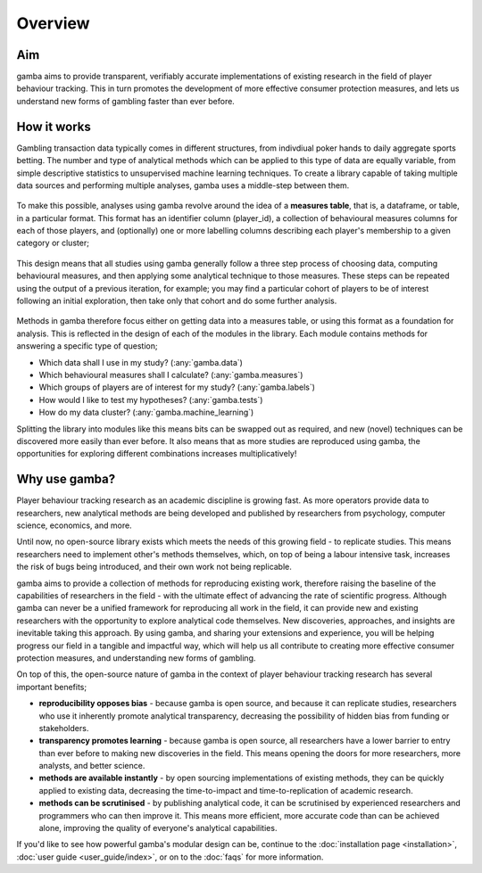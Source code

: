 Overview
=======================

Aim
----
gamba aims to provide transparent, verifiably accurate implementations of existing research in the field of player behaviour tracking. 
This in turn promotes the development of more effective consumer protection measures, and lets us understand new forms of gambling faster than ever before.

How it works
-------------------
Gambling transaction data typically comes in different structures, from indivdiual poker hands to daily aggregate sports betting. 
The number and type of analytical methods which can be applied to this type of data are equally variable, from simple descriptive statistics to unsupervised machine learning techniques. 
To create a library capable of taking multiple data sources and performing multiple analyses, gamba uses a middle-step between them.


.. figure:: images/top_level_options.*
	:width: 60%


To make this possible, analyses using gamba revolve around the idea of a **measures table**, that is, a dataframe, or table, in a particular format. 
This format has an identifier column (player_id), a collection of behavioural measures columns for each of those players, and (optionally) one or more labelling columns describing each player's membership to a given category or cluster;

.. figure:: images/measures_table.*

This design means that all studies using gamba generally follow a three step process of choosing data, computing behavioural measures, and then applying some analytical technique to those measures. These steps can be repeated using the output of a previous iteration, for example; you may find a particular cohort of players to be of interest following an initial exploration, then take only that cohort and do some further analysis.

.. figure:: images/simple_workflow.*
	:width: 60%

Methods in gamba therefore focus either on getting data into a measures table, or using this format as a foundation for analysis. 
This is reflected in the design of each of the modules in the library. Each module contains methods for answering a specific type of question;

- Which data shall I use in my study? (:any:`gamba.data`)
- Which behavioural measures shall I calculate? (:any:`gamba.measures`)
- Which groups of players are of interest for my study? (:any:`gamba.labels`)
- How would I like to test my hypotheses? (:any:`gamba.tests`)
- How do my data cluster? (:any:`gamba.machine_learning`)

Splitting the library into modules like this means bits can be swapped out as required, and new (novel) techniques can be discovered more easily than ever before.
It also means that as more studies are reproduced using gamba, the opportunities for exploring different combinations increases multiplicatively!


Why use gamba?
---------------
Player behaviour tracking research as an academic discipline is growing fast. 
As more operators provide data to researchers, new analytical methods are being developed and published by researchers from psychology, computer science, economics, and more.

Until now, no open-source library exists which meets the needs of this growing field - to replicate studies. 
This means researchers need to implement other's methods themselves, which, on top of being a labour intensive task, increases the risk of bugs being introduced, and their own work not being replicable.

gamba aims to provide a collection of methods for reproducing existing work, therefore raising the baseline of the capabilities of researchers in the field - with the ultimate effect of advancing the rate of scientific progress. 
Although gamba can never be a unified framework for reproducing all work in the field, it can provide new and existing researchers with the opportunity to explore analytical code themselves. 
New discoveries, approaches, and insights are inevitable taking this approach. 
By using gamba, and sharing your extensions and experience, you will be helping progress our field in a tangible and impactful way, which will help us all contribute to creating more effective consumer protection measures, and understanding new forms of gambling.


On top of this, the open-source nature of gamba in the context of player behaviour tracking research has several important benefits;

- **reproducibility opposes bias** - because gamba is open source, and because it can replicate studies, researchers who use it inherently promote analytical transparency, decreasing the possibility of hidden bias from funding or stakeholders.
- **transparency promotes learning** - because gamba is open source, all researchers have a lower barrier to entry than ever before to making new discoveries in the field. This means opening the doors for more researchers, more analysts, and better science.
- **methods are available instantly** - by open sourcing implementations of existing methods, they can be quickly applied to existing data, decreasing the time-to-impact and time-to-replication of academic research.
- **methods can be scrutinised** - by publishing analytical code, it can be scrutinised by experienced researchers and programmers who can then improve it. This means more efficient, more accurate code than can be achieved alone, improving the quality of everyone's analytical capabilities.


If you'd like to see how powerful gamba's modular design can be, continue to the :doc:`installation page <installation>`, :doc:`user guide <user_guide/index>`, or on to the :doc:`faqs` for more information.

